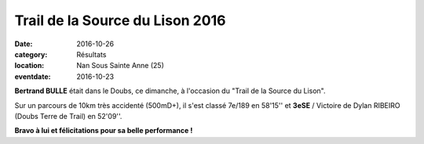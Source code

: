 Trail de la Source du Lison 2016
================================

:date: 2016-10-26
:category: Résultats
:location: Nan Sous Sainte Anne (25)
:eventdate: 2016-10-23



.. image:: http://assets.acr-dijon.org/lison2016.jpg

**Bertrand BULLE** était dans le Doubs, ce dimanche, à l'occasion du "Trail de la Source du Lison".

Sur un parcours de 10km très accidenté (500mD+), il s'est classé 7e/189 en 58'15'' et **3eSE** / Victoire de Dylan RIBEIRO (Doubs Terre de Trail) en 52'09''.

**Bravo à lui et félicitations pour sa belle performance !**
